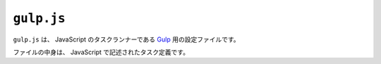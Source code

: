 ``gulp.js``
===========

``gulp.js`` は、 JavaScript のタスクランナーである `Gulp <https://gulpjs.com/>`_ 用の設定ファイルです。

ファイルの中身は、 JavaScript で記述されたタスク定義です。
